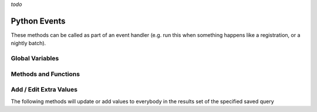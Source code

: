 *todo*

Python Events
=============

These methods can be called as part of an event handler 
(e.g. run this when something happens like a registration, or a nightly batch).

Global Variables
-----------------

.. py:data:: model

    The object called ``model`` is how you access the following functions and properties of the **PythonEvents** class.
    
.. py:data:: DayOfWeek

    Readonly: Returns an integer number where:

    === ===
    Day returns
    === ===
    Sun 0
    Mon 1
    Tue 2
    Wed 3
    Thu 4
    Fri 5
    Sat 6
    === ===

.. py:data:: DateTime

    Readonly: The current day and time

.. py:data:: TestEmail

    ``model.TestEmail = true``
    causes all emails sent to during the script 
    to go to the currently logged in user's email.

.. py:data:: Transactional

    ``model.Transactional = true``
    Prevents sending notices about emails having been sent

Methods and Functions
----------------------

.. py:function:: CallScript(scriptName)

    Returns the output of the python script named ``scriptName`` as a string.
 
.. py:function:: EmailContent(savedQueryName, queuedById, fromEmail, fromName, contentName)
                 EmailContent(savedQueryName, queuedById, fromEmail, fromName, subject, contentName)
                 Email(savedQueryName, queuedById, fromEmail, fromName, subject, body)

    Sends an email a list of people from a saved query
    
    :param str savedQueryName: The name of the saved query that will specify the recipients.
    :param int queuedById:     The PeopleId of the coordinator's email address who is emailing on behalf of fromName
    :param str fromEmail:      The from email address
    :param str fromName:       The sender's name
    :param str subject:        The subject of the email (overrides the subject in the special content)
    :param str body:           The message content of the email.
    :param str contentName:    The name of the special content holding the message body and subject

.. py:function:: OrganizationIds(programId, divisionId)

    Returns a list of OrganizationIds in the respective program and division

    :param int programId:      The integer id number of the Program (use 0 for any program)
    :param int divisionId:     The integer id of the Division (use 0 for any division)

.. py:function:: OrgMembersQuery(programId, divisionId, organizationId, memberTypes)

    This method will return an id that can be used in the following Email2 function

    :param int programId:      The integer id number of the Program (use 0 for any program)
    :param int divisionId:     The integer id of the Division (use 0 for any division)
    :param int organizationId: The integer id of the Organization (use 0 for any organization)
    :param str memberTypes:    A comma separated string---with no spaces around the commas---of 
                               exact MemberType descriptions used to filter just members with one of those types.


.. py:function:: Email2(id, queuedById, fromEmail, fromName, subject, body)

    Sends an email to a list of organization members.

    :param int id:             The identifier returned by the ``OrgMembersQuery`` function above
    :param int queuedById:     The PeopleId of the coordinator's email address who is emailing on behalf of *fromName*
    :param str fromEmail:      The from email address
    :param str fromName:       The sender's name
    :param str subject:        The subject of the email (overrides the subject in the special content)
    :param str body:           The message content of the email.


Add / Edit Extra Values
-------------------------

The following methods will update or add values to everybody in the
results set of the specified saved query

.. py:function:: AddExtraValueCode(savedQueryName, name, code)
                 AddExtraValueCode(peopleId, name, code)

    :param str savedQueryName: The name of the saved query defining the list of people to update
    :param int peopleId:       The peopleId of the individual person to update
    :param str name:           The name of the Extra Value Field
    :param str code:           The code value (text)

.. py:function:: AddExtraValueText(savedQueryName, name, text)
                 AddExtraValueText(peopleId, name, text)

    :param str savedQueryName: The name of the saved query defining the list of people to update
    :param int peopleId:       The peopleId of the individual person to update
    :param str name:           The name of the Extra Value Field
    :param str text:           The text value

.. py:function:: AddExtraValueDate(savedQueryName, name, date)
                 AddExtraValueDate(peopleId, name, date)

    :param str savedQueryName: The name of the saved query defining the list of people to update
    :param int peopleId:       The peopleId of the individual person to update
    :param str name:           The name of the Extra Value Field
    :param date date:          The date value

.. py:function:: AddExtraValueInt(savedQueryName, name, number)
                 AddExtraValueInt(peopleId, name, number)

    :param str savedQueryName: The name of the saved query defining the list of people to update
    :param int peopleId:       The peopleId of the individual person to update
    :param str name:           The name of the Extra Value Field
    :param str number:         The integer value (not in quotes)

.. py:function:: AddExtraValueBool(savedQueryName, name, truefalse)
                 AddExtraValueBool(peopleId, name, truefalse)

    :param str savedQueryName: The name of the saved query defining the list of people to update
    :param int peopleId:       The peopleId of the individual person to update
    :param str name:           The name of the Extra Value Field
    :param bool truefalse:     The boolean value (true or false)

.. py:function:: UpdateCampus(savedQueryName, campusName)
                 UpdateCampus(peopleId, campusName)

    :param str savedQueryName: The name of the saved query defining the list of people to update
    :param int peopleId:       The peopleId of the individual person to update
    :param str campusName:     The campus name (use exact spelling to match an existing campus)

.. py:function:: UpdateMemberStatus(savedQueryName, statusName)
                 UpdateMemberStatus(peopleId, statusName)

    :param str savedQueryName: The name of the saved query defining the list of people to update
    :param int peopleId:       The peopleId of the individual person to update
    :param str status:         The status description (use exact spelling to match existing status)

.. py:function:: UpdateNewMemberClassStatus(savedQueryName, statusName)
                 UpdateNewMemberClassStatus(peopleId, statusName)

    :param str savedQueryName: The name of the saved query defining the list of people to update
    :param int peopleId:       The peopleId of the individual person to update
    :param str status:         The status description (use exact spelling to match existing status)

.. py:function:: UpdateNewMemberClassDate(savedQueryName, date)
                 UpdateNewMemberClassDate(peopleId, date)

    :param str savedQueryName: The name of the saved query defining the list of people to update
    :param int peopleId:       The peopleId of the individual person to update
    :param str date:           The date value

.. py:function:: AddMembersToOrg(savedQueryName, organizationId)
                 AddMemberToOrg(peopleId, organizationId)

    :param str savedQueryName: The name of the saved query defining the list of people to update
    :param int peopleId:       The peopleId of the individual person to update
    :param int organizationId: The organizationId number to add the person too

